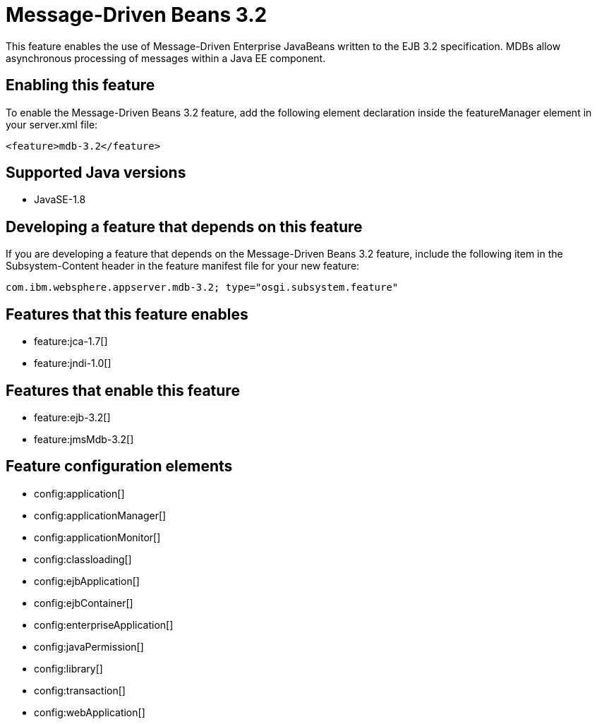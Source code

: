 = Message-Driven Beans 3.2
:stylesheet: ../feature.css
:linkcss: 
:page-layout: feature
:nofooter: 

This feature enables the use of Message-Driven Enterprise JavaBeans written to the EJB 3.2 specification. MDBs allow asynchronous processing of messages within a Java EE component.

== Enabling this feature
To enable the Message-Driven Beans 3.2 feature, add the following element declaration inside the featureManager element in your server.xml file:


----
<feature>mdb-3.2</feature>
----

== Supported Java versions

* JavaSE-1.8

== Developing a feature that depends on this feature
If you are developing a feature that depends on the Message-Driven Beans 3.2 feature, include the following item in the Subsystem-Content header in the feature manifest file for your new feature:


[source,]
----
com.ibm.websphere.appserver.mdb-3.2; type="osgi.subsystem.feature"
----

== Features that this feature enables
* feature:jca-1.7[]
* feature:jndi-1.0[]

== Features that enable this feature
* feature:ejb-3.2[]
* feature:jmsMdb-3.2[]

== Feature configuration elements
* config:application[]
* config:applicationManager[]
* config:applicationMonitor[]
* config:classloading[]
* config:ejbApplication[]
* config:ejbContainer[]
* config:enterpriseApplication[]
* config:javaPermission[]
* config:library[]
* config:transaction[]
* config:webApplication[]
